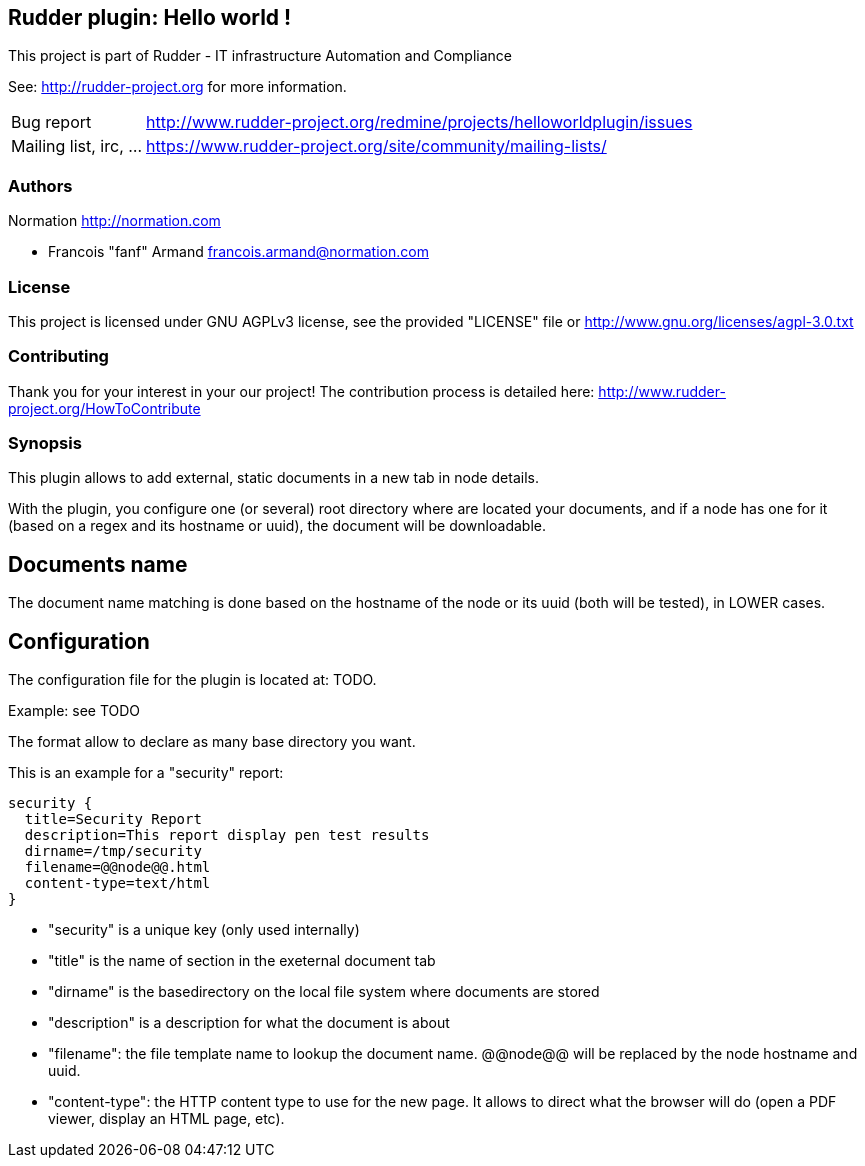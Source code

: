 Rudder plugin: Hello world !
----------------------------

This project is part of Rudder - IT infrastructure Automation and Compliance 
 
See: http://rudder-project.org for more information. 

[horizontal]
Bug report:: http://www.rudder-project.org/redmine/projects/helloworldplugin/issues
Mailing list, irc, ...:: https://www.rudder-project.org/site/community/mailing-lists/

=== Authors

Normation http://normation.com

- Francois "fanf" Armand francois.armand@normation.com

=== License

This project is licensed under GNU AGPLv3 license, 
see the provided "LICENSE" file  or 
http://www.gnu.org/licenses/agpl-3.0.txt

=== Contributing

Thank you for your interest in your our project!
The contribution process is detailed here: 
http://www.rudder-project.org/HowToContribute

=== Synopsis

This plugin allows to add external, static documents in a new tab in node details. 

With the plugin, you configure one (or several) root directory where are located 
your documents, and if a node has one for it (based on a regex and its hostname or uuid), 
the document will be downloadable.  

== Documents name

The document name matching is done based on the hostname of the node or
its uuid (both will be tested), in LOWER cases. 

== Configuration

The configuration file for the plugin is located at: TODO. 

Example: see TODO

The format allow to declare as many base directory you want. 

This is an example for a "security" report:

    security {
      title=Security Report
      description=This report display pen test results
      dirname=/tmp/security
      filename=@@node@@.html
      content-type=text/html
    }

- "security" is a unique key (only used internally)
- "title" is the name of section in the exeternal document tab
- "dirname" is the basedirectory on the local file system where documents are stored
- "description" is a description for what the document is about
- "filename": the file template name to lookup the document name. @@node@@ will
              be replaced by the node hostname and uuid. 
- "content-type": the HTTP content type to use for the new page. It allows to 
                 direct what the browser will do (open a PDF viewer, display 
                 an HTML page, etc). 



